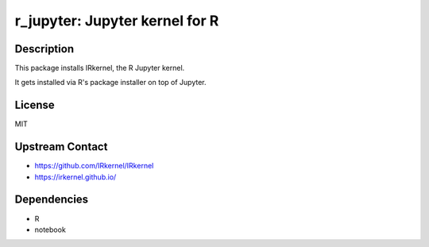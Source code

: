 r_jupyter: Jupyter kernel for R
===============================

Description
-----------

This package installs IRkernel, the R Jupyter kernel.

It gets installed via R's package installer on top of Jupyter.

License
-------

MIT

Upstream Contact
----------------

- https://github.com/IRkernel/IRkernel
- https://irkernel.github.io/

Dependencies
------------

- R
- notebook
